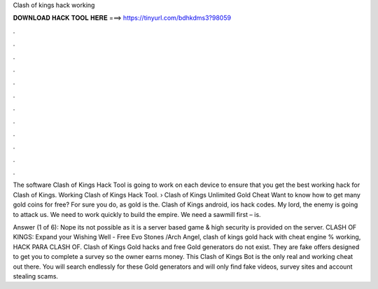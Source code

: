 Clash of kings hack working



𝐃𝐎𝐖𝐍𝐋𝐎𝐀𝐃 𝐇𝐀𝐂𝐊 𝐓𝐎𝐎𝐋 𝐇𝐄𝐑𝐄 ===> https://tinyurl.com/bdhkdms3?98059



.



.



.



.



.



.



.



.



.



.



.



.

The software Clash of Kings Hack Tool is going to work on each device to ensure that you get the best working hack for Clash of Kings. Working Clash of Kings Hack Tool. › Clash of Kings Unlimited Gold Cheat Want to know how to get many gold coins for free? For sure you do, as gold is the. Clash of Kings android, ios hack codes. My lord, the enemy is going to attack us. We need to work quickly to build the empire. We need a sawmill first – is.

Answer (1 of 6): Nope its not possible as it is a server based game & high security is provided on the server. CLASH OF KINGS: Expand your Wishing Well - Free Evo Stones /Arch Angel, clash of kings gold hack with cheat engine % working, HACK PARA CLASH OF. Clash of Kings Gold hacks and free Gold generators do not exist. They are fake offers designed to get you to complete a survey so the owner earns money. This Clash of Kings Bot is the only real and working cheat out there. You will search endlessly for these Gold generators and will only find fake videos, survey sites and account stealing scams.
